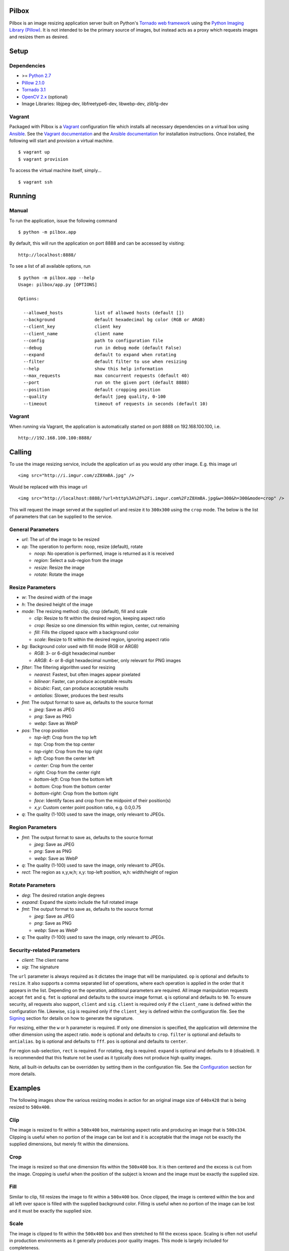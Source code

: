 Pilbox
======

.. image:: https://pypip.in/v/pilbox/badge.png
    :target: https://crate.io/packages/pilbox

.. image:: https://travis-ci.org/agschwender/pilbox.png
    :target: https://travis-ci.org/agschwender/pilbox

.. image:: https://coveralls.io/repos/agschwender/pilbox/badge.png
    :target: https://coveralls.io/r/agschwender/pilbox


Pilbox is an image resizing application server built on Python's
`Tornado web framework <http://www.tornadoweb.org/en/stable/>`_ using
the `Python Imaging Library
(Pillow) <https://pypi.python.org/pypi/Pillow/2.1.0>`_. It is not
intended to be the primary source of images, but instead acts as a proxy
which requests images and resizes them as desired.

Setup
=====

Dependencies
------------

-  >= `Python 2.7 <http://www.python.org/download/>`_
-  `Pillow 2.1.0 <https://pypi.python.org/pypi/Pillow/2.1.0>`_
-  `Tornado 3.1 <https://pypi.python.org/pypi/tornado/3.1>`_
-  `OpenCV 2.x <http://opencv.org/>`_ (optional)
-  Image Libraries: libjpeg-dev, libfreetype6-dev, libwebp-dev,
   zlib1g-dev

Vagrant
-------

Packaged with Pilbox is a `Vagrant <http://www.vagrantup.com/>`_
configuration file which installs all necessary dependencies on a
virtual box using `Ansible <http://www.ansibleworks.com/>`_. See the
`Vagrant documentation <http://docs.vagrantup.com/v2/installation/>`_
and the `Ansible
documentation <http://www.ansibleworks.com/docs/gettingstarted.html#getting-ansible>`_
for installation instructions. Once installed, the following will start
and provision a virtual machine.

::

    $ vagrant up
    $ vagrant provision

To access the virtual machine itself, simply...

::

    $ vagrant ssh

Running
=======

Manual
------

To run the application, issue the following command

::

    $ python -m pilbox.app

By default, this will run the application on port 8888 and can be
accessed by visiting:

::

    http://localhost:8888/

To see a list of all available options, run

::

    $ python -m pilbox.app --help
    Usage: pilbox/app.py [OPTIONS]

    Options:

      --allowed_hosts            list of allowed hosts (default [])
      --background               default hexadecimal bg color (RGB or ARGB)
      --client_key               client key
      --client_name              client name
      --config                   path to configuration file
      --debug                    run in debug mode (default False)
      --expand                   default to expand when rotating
      --filter                   default filter to use when resizing
      --help                     show this help information
      --max_requests             max concurrent requests (default 40)
      --port                     run on the given port (default 8888)
      --position                 default cropping position
      --quality                  default jpeg quality, 0-100
      --timeout                  timeout of requests in seconds (default 10)

Vagrant
-------

When running via Vagrant, the application is automatically started on
port 8888 on 192.168.100.100, i.e.

::

    http://192.168.100.100:8888/

Calling
=======

To use the image resizing service, include the application url as you
would any other image. E.g. this image url

::

    <img src="http://i.imgur.com/zZ8XmBA.jpg" />

Would be replaced with this image url

::

    <img src="http://localhost:8888/?url=http%3A%2F%2Fi.imgur.com%2FzZ8XmBA.jpg&w=300&h=300&mode=crop" />

This will request the image served at the supplied url and resize it to
``300x300`` using the ``crop`` mode. The below is the list of parameters
that can be supplied to the service.

General Parameters
------------------

-  *url*: The url of the image to be resized
-  *op*: The operation to perform: noop, resize (default), rotate

   -  *noop*: No operation is performed, image is returned as it is
      received
   -  *region*: Select a sub-region from the image
   -  *resize*: Resize the image
   -  *rotate*: Rotate the image

Resize Parameters
-----------------

-  *w*: The desired width of the image
-  *h*: The desired height of the image
-  *mode*: The resizing method: clip, crop (default), fill and scale

   -  *clip*: Resize to fit within the desired region, keeping aspect
      ratio
   -  *crop*: Resize so one dimension fits within region, center, cut
      remaining
   -  *fill*: Fills the clipped space with a background color
   -  *scale*: Resize to fit within the desired region, ignoring aspect
      ratio

-  *bg*: Background color used with fill mode (RGB or ARGB)

   -  *RGB*: 3- or 6-digit hexadecimal number
   -  *ARGB*: 4- or 8-digit hexadecimal number, only relevant for PNG
      images

-  *filter*: The filtering algorithm used for resizing

   -  *nearest*: Fastest, but often images appear pixelated
   -  *bilinear*: Faster, can produce acceptable results
   -  *bicubic*: Fast, can produce acceptable results
   -  *antialias*: Slower, produces the best results

-  *fmt*: The output format to save as, defaults to the source format

   -  *jpeg*: Save as JPEG
   -  *png*: Save as PNG
   -  *webp*: Save as WebP

-  *pos*: The crop position

   -  *top-left*: Crop from the top left
   -  *top*: Crop from the top center
   -  *top-right*: Crop from the top right
   -  *left*: Crop from the center left
   -  *center*: Crop from the center
   -  *right*: Crop from the center right
   -  *bottom-left*: Crop from the bottom left
   -  *bottom*: Crop from the bottom center
   -  *bottom-right*: Crop from the bottom right
   -  *face*: Identify faces and crop from the midpoint of their
      position(s)
   -  *x,y*: Custom center point position ratio, e.g. 0.0,0.75

-  *q*: The quality (1-100) used to save the image, only relevant to
   JPEGs.

Region Parameters
-----------------

-  *fmt*: The output format to save as, defaults to the source format

   -  *jpeg*: Save as JPEG
   -  *png*: Save as PNG
   -  *webp*: Save as WebP

-  *q*: The quality (1-100) used to save the image, only relevant to
   JPEGs.
-  *rect*: The region as x,y,w,h; x,y: top-left position, w,h:
   width/height of region

Rotate Parameters
-----------------

-  *deg*: The desired rotation angle degrees
-  *expand*: Expand the sizeto include the full rotated image
-  *fmt*: The output format to save as, defaults to the source format

   -  *jpeg*: Save as JPEG
   -  *png*: Save as PNG
   -  *webp*: Save as WebP

-  *q*: The quality (1-100) used to save the image, only relevant to
   JPEGs.

Security-related Parameters
---------------------------

-  *client*: The client name
-  *sig*: The signature

The ``url`` parameter is always required as it dictates the image that
will be manipulated. ``op`` is optional and defaults to ``resize``. It
also supports a comma separated list of operations, where each operation
is applied in the order that it appears in the list. Depending on the
operation, additional parameters are required. All image manipulation
requests accept ``fmt`` and ``q``. ``fmt`` is optional and defaults to
the source image format. ``q`` is optional and defaults to ``90``. To
ensure security, all requests also support, ``client`` and ``sig``.
``client`` is required only if the ``client_name`` is defined within the
configuration file. Likewise, ``sig`` is required only if the
``client_key`` is defined within the configuration file. See the
`Signing`_ section for details on how to generate the
signature.

For resizing, either the ``w`` or ``h`` parameter is required. If only
one dimension is specified, the application will determine the other
dimension using the aspect ratio. ``mode`` is optional and defaults to
``crop``. ``filter`` is optional and defaults to ``antialias``. ``bg``
is optional and defaults to ``fff``. ``pos`` is optional and defaults to
``center``.

For region sub-selection, ``rect`` is required. For rotating, ``deg`` is
required. ``expand`` is optional and defaults to ``0`` (disabled). It is
recommended that this feature not be used as it typically does not
produce high quality images.

Note, all built-in defaults can be overridden by setting them in the
configuration file. See the `Configuration`_ section
for more details.

Examples
========

The following images show the various resizing modes in action for an
original image size of ``640x428`` that is being resized to ``500x400``.

Clip
----

The image is resized to fit within a ``500x400`` box, maintaining aspect
ratio and producing an image that is ``500x334``. Clipping is useful
when no portion of the image can be lost and it is acceptable that the
image not be exactly the supplied dimensions, but merely fit within the
dimensions.

.. figure:: https://github.com/agschwender/pilbox/raw/master/pilbox/test/data/expected/example-500x400-clip.jpg
     :align: center
     :alt: Clipped image

Crop
----

The image is resized so that one dimension fits within the ``500x400``
box. It is then centered and the excess is cut from the image. Cropping
is useful when the position of the subject is known and the image must
be exactly the supplied size.

.. figure:: https://github.com/agschwender/pilbox/raw/master/pilbox/test/data/expected/example-500x400-crop.jpg
     :align: center
     :alt: Cropped image


Fill
----

Similar to clip, fill resizes the image to fit within a ``500x400`` box.
Once clipped, the image is centered within the box and all left over
space is filled with the supplied background color. Filling is useful
when no portion of the image can be lost and it must be exactly the
supplied size.

.. figure:: https://github.com/agschwender/pilbox/raw/master/pilbox/test/data/expected/example-500x400-fill-ccc.jpg
    :align: center
    :alt: Filled image


Scale
-----

The image is clipped to fit within the ``500x400`` box and then
stretched to fill the excess space. Scaling is often not useful in
production environments as it generally produces poor quality images.
This mode is largely included for completeness.

.. figure:: https://github.com/agschwender/pilbox/raw/master/pilbox/test/data/expected/example-500x400-scale.jpg
    :align: center
    :alt: Scale image


Testing
=======

To run all tests, issue the following command

::

    $ python -m pilbox.test.runtests

To run individual tests, simply indicate the test to be run, e.g.

::

    $ python -m pilbox.test.runtests pilbox.test.signature_test

Signing
=======

In order to secure requests so that unknown third parties cannot easily
use the resize service, the application can require that requests
provide a signature. To enable this feature, set the ``client_key``
option. The signature is a hexadecimal digest generated from the client
key and the query string using the HMAC-SHA1 message authentication code
(MAC) algorithm. The below python code provides an example
implementation.

::

    import hashlib
    import hmac

    def derive_signature(key, qs):
        m = hmac.new(key, None, hashlib.sha1)
        m.update(qs)
        return m.hexdigest()

The signature is passed to the application by appending the ``sig``
parameter to the query string; e.g.
``x=1&y=2&z=3&sig=c9516346abf62876b6345817dba2f9a0c797ef26``. Note, the
application does not include the leading question mark when verifying
the supplied signature. To verify your signature implementation, see the
``pilbox.signature`` command described in the `Tools`_ section.

Configuration
=============

All options that can be supplied to the application via the command
line, can also be specified in the configuration file. Configuration
files are simply python files that define the options as variables. The
below is an example configuration.

::

    # General settings
    port = 8888

    # Set client name and key if the application requires signed requests. The
    # client must sign the request using the client_key, see README for
    # instructions.
    client_name = "sample"
    client_key = "3NdajqH8mBLokepU4I2Bh6KK84GUf1lzjnuTdskY"

    # Set the allowed hosts as an alternative to signed requests. Only those
    # images which are served from the following hosts will be requested.
    allowed_hosts = ["localhost"]

    # Request-related settings
    max_requests = 50
    timeout = 7.5

    # Set default resizing options
    background = "ccc"
    filter = "bilinear"
    mode = "crop"
    position = "top"

    # Set default rotating options
    expand = False

    # Set default saving options
    format = None
    quality = 90

Tools
=====

To verify that your client application is generating correct signatures,
use the signature command.

::

    $ python -m pilbox.signature --key=abcdef "x=1&y=2&z=3"
    Query String: x=1&y=2&z=3
    Signature: c9516346abf62876b6345817dba2f9a0c797ef26
    Signed Query String: x=1&y=2&z=3&sig=c9516346abf62876b6345817dba2f9a0c797ef26

The application allows the use of the resize functionality via the
command line.

::

    $ python -m pilbox.image --width=300 --height=300 http://i.imgur.com/zZ8XmBA.jpg > /tmp/foo.jpg

If a new mode is added or a modification was made to the libraries that
would change the current expected output for tests, run the generate
test command to regenerate the expected output for the test cases.

::

    $ python -m pilbox.test.genexpected

Deploying
=========

The application itself does not include any caching. It is recommended
that the application run behind a CDN for larger applications or behind
varnish for smaller ones.

Defaults for the application have been optimized for quality rather than
performance. If you wish to get higher performance out of the
application, it is recommended you use a less computationally expensive
filtering algorithm and a lower JPEG quality. For example, add the
following to the configuration.

::

    # Set default resizing options
    filter = "bicubic"
    quality = 75

Changelog
=========

-  0.1: Image resizing fit
-  0.1.1: Image cropping
-  0.1.2: Image scaling
-  0.2: Configuration integration
-  0.3: Signature generation
-  0.3.1: Signature command-line tool
-  0.4: Image resize command-line tool
-  0.5: Facial recognition cropping
-  0.6: Fill resizing mode
-  0.7: Resize using crop position
-  0.7.1: Resize using a single dimension, maintaining aspect ratio
-  0.7.2: Added filter and quality options
-  0.7.3: Support python 3
-  0.7.4: Fixed cli for image generation
-  0.7.5: Write output in 16K blocks
-  0.8: Added support for ARGB (alpha-channel)
-  0.8.1: Increased max clients and write block sizes
-  0.8.2: Added configuration for max clients and timeout
-  0.8.3: Only allow http and https protocols
-  0.8.4: Added support for WebP
-  0.8.5: Added format option and configuration overrides for mode and
   format
-  0.8.6: Added custom position support
-  0.9: Added rotate operation
-  0.9.1: Added sub-region selection operation
-  0.9.4: Added Pilbox as a PyPI package
-  0.9.10: Converted README to reStructuredText

Docker
======

Experimental support for `Docker <http://www.docker.io/>`_. To build a
docker container and provision it, issue the following:

::

    $ docker build .
    $ docker run -d -p 2222:22 -v `pwd`:/pilbox -t <imageid> ssh
    $ ansible-playbook -i provisioning/docker provisioning/playbook.yml
    $ docker stop $(docker ps -a -q)
    $ docker run -i -p :80 -p :8080 -p :8888 -v `pwd`:/pilbox -t <imageid> web

TODO
====

-  How to reconcile unavailable color profiles?
-  Add backends (S3, file system, etc...) if necessary
